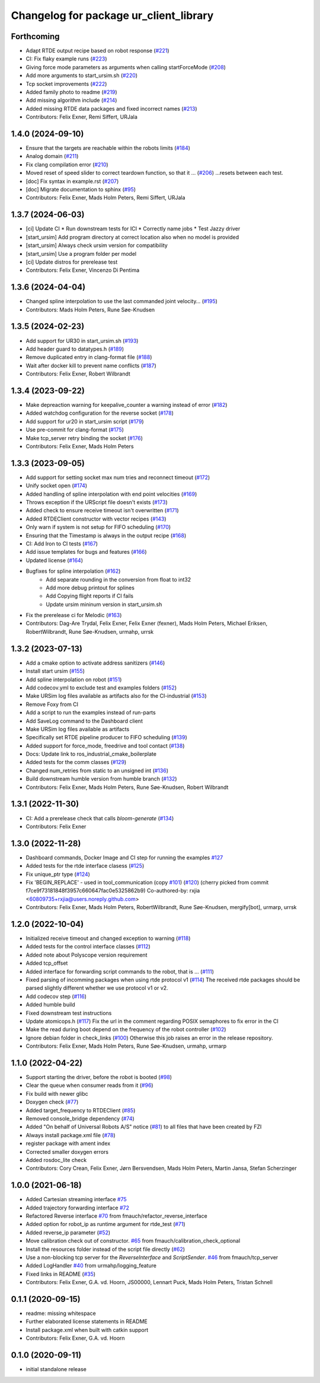 ^^^^^^^^^^^^^^^^^^^^^^^^^^^^^^^^^^^^^^^
Changelog for package ur_client_library
^^^^^^^^^^^^^^^^^^^^^^^^^^^^^^^^^^^^^^^

Forthcoming
-----------
* Adapt RTDE output recipe based on robot response (`#221 <https://github.com/UniversalRobots/Universal_Robots_Client_Library/issues/221>`_)
* CI: Fix flaky example runs (`#223 <https://github.com/UniversalRobots/Universal_Robots_Client_Library/issues/223>`_)
* Giving force mode parameters as arguments when calling startForceMode (`#208 <https://github.com/UniversalRobots/Universal_Robots_Client_Library/issues/208>`_)
* Add more arguments to start_ursim.sh (`#220 <https://github.com/UniversalRobots/Universal_Robots_Client_Library/issues/220>`_)
* Tcp socket improvements (`#222 <https://github.com/UniversalRobots/Universal_Robots_Client_Library/issues/222>`_)
* Added family photo to readme (`#219 <https://github.com/UniversalRobots/Universal_Robots_Client_Library/issues/219>`_)
* Add missing algorithm include (`#214 <https://github.com/UniversalRobots/Universal_Robots_Client_Library/issues/214>`_)
* Added missing RTDE data packages and fixed incorrect names (`#213 <https://github.com/UniversalRobots/Universal_Robots_Client_Library/issues/213>`_)
* Contributors: Felix Exner, Remi Siffert, URJala

1.4.0 (2024-09-10)
------------------
* Ensure that the targets are reachable within the robots limits (`#184 <https://github.com/UniversalRobots/Universal_Robots_Client_Library/issues/184>`_)
* Analog domain (`#211 <https://github.com/UniversalRobots/Universal_Robots_Client_Library/issues/211>`_)
* Fix clang compilation error (`#210 <https://github.com/UniversalRobots/Universal_Robots_Client_Library/issues/210>`_)
* Moved reset of speed slider to correct teardown function, so that it … (`#206 <https://github.com/UniversalRobots/Universal_Robots_Client_Library/issues/206>`_)
  …resets between each test.
* [doc] Fix syntax in example.rst (`#207 <https://github.com/UniversalRobots/Universal_Robots_Client_Library/issues/207>`_)
* [doc] Migrate documentation to sphinx (`#95 <https://github.com/UniversalRobots/Universal_Robots_Client_Library/issues/95>`_)
* Contributors: Felix Exner, Mads Holm Peters, Remi Siffert, URJala

1.3.7 (2024-06-03)
------------------
* [ci] Update CI
  * Run downstream tests for ICI
  * Correctly name jobs
  * Test Jazzy driver
* [start_ursim] Add program directory at correct location also when no model is provided
* [start_ursim] Always check ursim version for compatibility
* [start_ursim] Use a program folder per model
* [ci] Update distros for prerelease test
* Contributors: Felix Exner, Vincenzo Di Pentima

1.3.6 (2024-04-04)
------------------
* Changed spline interpolation to use the last commanded joint velocity… (`#195 <https://github.com/UniversalRobots/Universal_Robots_Client_Library/issues/195>`_)
* Contributors: Mads Holm Peters, Rune Søe-Knudsen

1.3.5 (2024-02-23)
------------------
* Add support for UR30 in start_ursim.sh (`#193 <https://github.com/UniversalRobots/Universal_Robots_Client_Library/issues/193>`_)
* Add header guard to datatypes.h (`#189 <https://github.com/UniversalRobots/Universal_Robots_Client_Library/pull/189>`_)
* Remove duplicated entry in clang-format file (`#188 <https://github.com/UniversalRobots/Universal_Robots_Client_Library/pull/188>`_)
* Wait after docker kill to prevent name conflicts (`#187 <https://github.com/UniversalRobots/Universal_Robots_Client_Library/issues/187>`_)
* Contributors: Felix Exner, Robert Wilbrandt

1.3.4 (2023-09-22)
------------------
* Make depreaction warning for keepalive_counter a warning instead of error (`#182 <https://github.com/UniversalRobots/Universal_Robots_Client_Library/issues/182>`_)
* Added watchdog configuration for the reverse socket (`#178 <https://github.com/UniversalRobots/Universal_Robots_Client_Library/issues/178>`_)
* Add support for ur20 in start_ursim script (`#179 <https://github.com/UniversalRobots/Universal_Robots_Client_Library/issues/179>`_)
* Use pre-commit for clang-format (`#175 <https://github.com/UniversalRobots/Universal_Robots_Client_Library/issues/175>`_)
* Make tcp_server retry binding the socket (`#176 <https://github.com/UniversalRobots/Universal_Robots_Client_Library/issues/176>`_)
* Contributors: Felix Exner, Mads Holm Peters

1.3.3 (2023-09-05)
------------------
* Add support for setting socket max num tries and reconnect timeout (`#172 <https://github.com/UniversalRobots/Universal_Robots_Client_Library/issues/172>`_)
* Unify socket open (`#174 <https://github.com/UniversalRobots/Universal_Robots_Client_Library/issues/174>`_)
* Added handling of spline interpolation with end point velocities (`#169 <https://github.com/UniversalRobots/Universal_Robots_Client_Library/issues/169>`_)
* Throws exception if the URScript file doesn't exists (`#173 <https://github.com/UniversalRobots/Universal_Robots_Client_Library/issues/173>`_)
* Added check to ensure receive timeout isn't overwritten (`#171 <https://github.com/UniversalRobots/Universal_Robots_Client_Library/issues/171>`_)
* Added RTDEClient constructor with vector recipes (`#143 <https://github.com/UniversalRobots/Universal_Robots_Client_Library/issues/143>`_)
* Only warn if system is not setup for FIFO scheduling (`#170 <https://github.com/UniversalRobots/Universal_Robots_Client_Library/issues/170>`_)
* Ensuring that the Timestamp is always in the output recipe (`#168 <https://github.com/UniversalRobots/Universal_Robots_Client_Library/issues/168>`_)
* CI: Add Iron to CI tests (`#167 <https://github.com/UniversalRobots/Universal_Robots_Client_Library/issues/167>`_)
* Add issue templates for bugs and features (`#166 <https://github.com/UniversalRobots/Universal_Robots_Client_Library/issues/166>`_)
* Updated license (`#164 <https://github.com/UniversalRobots/Universal_Robots_Client_Library/issues/164>`_)
* Bugfixes for spline interpolation (`#162 <https://github.com/UniversalRobots/Universal_Robots_Client_Library/issues/162>`_)
   * Add separate rounding in the conversion from float to int32
   * Add more debug printout for splines
   * Add Copying flight reports if CI fails
   * Update ursim mininum version in start_ursim.sh
* Fix the prerelease ci for Melodic (`#163 <https://github.com/UniversalRobots/Universal_Robots_Client_Library/issues/163>`_)
* Contributors: Dag-Are Trydal, Felix Exner, Felix Exner (fexner), Mads Holm Peters, Michael Eriksen, RobertWilbrandt, Rune Søe-Knudsen, urmahp, urrsk

1.3.2 (2023-07-13)
------------------
* Add a cmake option to activate address sanitizers (`#146 <https://github.com/UniversalRobots/Universal_Robots_Client_Library/issues/146>`_)
* Install start ursim (`#155 <https://github.com/UniversalRobots/Universal_Robots_Client_Library/issues/155>`_)
* Add spline interpolation on robot (`#151 <https://github.com/UniversalRobots/Universal_Robots_Client_Library/issues/151>`_)
* Add codecov.yml to exclude test and examples folders (`#152 <https://github.com/UniversalRobots/Universal_Robots_Client_Library/issues/152>`_)
* Make URSim log files available as artifacts also for the CI-industrial (`#153 <https://github.com/UniversalRobots/Universal_Robots_Client_Library/issues/153>`_)
* Remove Foxy from CI
* Add a script to run the examples instead of run-parts
* Add SaveLog command to the Dashboard client
* Make URSim log files available as artifacts
* Specifically set RTDE pipeline producer to FIFO scheduling (`#139 <https://github.com/UniversalRobots/Universal_Robots_Client_Library/issues/139>`_)
* Added support for force_mode, freedrive and tool contact (`#138 <https://github.com/UniversalRobots/Universal_Robots_Client_Library/issues/138>`_)
* Docs: Update link to ros_industrial_cmake_boilerplate
* Added tests for the comm classes (`#129 <https://github.com/UniversalRobots/Universal_Robots_Client_Library/issues/129>`_)
* Changed num_retries from static to an unsigned int (`#136 <https://github.com/UniversalRobots/Universal_Robots_Client_Library/issues/136>`_)
* Build downstream humble version from humble branch (`#132 <https://github.com/UniversalRobots/Universal_Robots_Client_Library/issues/132>`_)
* Contributors: Felix Exner, Mads Holm Peters, Rune Søe-Knudsen, Robert Wilbrandt

1.3.1 (2022-11-30)
------------------
* CI: Add a prerelease check that calls `bloom-generate` (`#134 <https://github.com/UniversalRobots/Universal_Robots_Client_Library/issues/134>`_)
* Contributors: Felix Exner

1.3.0 (2022-11-28)
------------------
* Dashboard commands, Docker Image and CI step for running the examples `#127 <https://github.com/UniversalRobots/Universal_Robots_Client_Library/issues/127>`_
* Added tests for the rtde interface clasess (`#125 <https://github.com/UniversalRobots/Universal_Robots_Client_Library/issues/125>`_)
* Fix unique_ptr type (`#124 <https://github.com/UniversalRobots/Universal_Robots_Client_Library/issues/124>`_)
* Fix 'BEGIN_REPLACE' - used in tool_communication (copy `#101 <https://github.com/UniversalRobots/Universal_Robots_Client_Library/issues/101>`_) (`#120 <https://github.com/UniversalRobots/Universal_Robots_Client_Library/issues/120>`_)
  (cherry picked from commit f7ce9f73181848f3957c660647fac0e5325862b9)
  Co-authored-by: rxjia <60809735+rxjia@users.noreply.github.com>
* Contributors: Felix Exner, Mads Holm Peters, RobertWilbrandt, Rune Søe-Knudsen, mergify[bot], urmarp, urrsk

1.2.0 (2022-10-04)
------------------
* Initialized receive timeout and changed exception to warning (`#118 <https://github.com/UniversalRobots/Universal_Robots_Client_Library/issues/118>`_)
* Added tests for the control interface classes (`#112 <https://github.com/UniversalRobots/Universal_Robots_Client_Library/issues/112>`_)
* Added note about Polyscope version requirement
* Added tcp_offset
* Added interface for forwarding script commands to the robot, that is … (`#111 <https://github.com/UniversalRobots/Universal_Robots_Client_Library/issues/111>`_)
* Fixed parsing of incomming packages when using rtde protocol v1 (`#114 <https://github.com/UniversalRobots/Universal_Robots_Client_Library/issues/114>`_)
  The received rtde packages should be parsed slightly different whether we use protocol v1 or v2.
* Add codecov step (`#116 <https://github.com/UniversalRobots/Universal_Robots_Client_Library/issues/116>`_)
* Added humble build
* Fixed downstream test instructions
* Update atomicops.h (`#117 <https://github.com/UniversalRobots/Universal_Robots_Client_Library/issues/117>`_)
  Fix the url in the comment regarding POSIX semaphores to fix error in the CI
* Make the read during boot depend on the frequency of the robot controller (`#102 <https://github.com/UniversalRobots/Universal_Robots_Client_Library/issues/102>`_)
* Ignore debian folder in check_links (`#100 <https://github.com/UniversalRobots/Universal_Robots_Client_Library/issues/100>`_)
  Otherwise this job raises an error in the release repository.
* Contributors: Felix Exner, Mads Holm Peters, Rune Søe-Knudsen, urmahp, urmarp

1.1.0 (2022-04-22)
------------------
* Support starting the driver, before the robot is booted (`#98 <https://github.com/UniversalRobots/Universal_Robots_Client_Library/issues/98>`_)
* Clear the queue when consumer reads from it (`#96 <https://github.com/UniversalRobots/Universal_Robots_Client_Library/issues/96>`_)
* Fix build with newer glibc
* Doxygen check (`#77 <https://github.com/UniversalRobots/Universal_Robots_Client_Library/issues/77>`_)
* Added target_frequency to RTDEClient (`#85 <https://github.com/UniversalRobots/Universal_Robots_Client_Library/issues/85>`_)
* Removed console_bridge dependency (`#74 <https://github.com/UniversalRobots/Universal_Robots_Client_Library/issues/74>`_)
* Added "On behalf of Universal Robots A/S" notice (`#81 <https://github.com/UniversalRobots/Universal_Robots_Client_Library/issues/81>`_)
  to all files that have been created by FZI
* Always install package.xml file (`#78 <https://github.com/UniversalRobots/Universal_Robots_Client_Library/issues/78>`_)
* register package with ament index
* Corrected smaller doxygen errors
* Added rosdoc_lite check
* Contributors: Cory Crean, Felix Exner, Jørn Bersvendsen, Mads Holm Peters, Martin Jansa, Stefan Scherzinger

1.0.0 (2021-06-18)
------------------
* Added Cartesian streaming interface `#75 <https://github.com/UniversalRobots/Universal_Robots_Client_Library/issues/75>`_
* Added trajectory forwarding interface `#72 <https://github.com/UniversalRobots/Universal_Robots_Client_Library/issues/72>`_
* Refactored Reverse interface `#70 <https://github.com/UniversalRobots/Universal_Robots_Client_Library/issues/70>`_ from fmauch/refactor_reverse_interface
* Added option for robot_ip as runtime argument for rtde_test (`#71 <https://github.com/UniversalRobots/Universal_Robots_Client_Library/issues/71>`_)
* Added reverse_ip parameter (`#52 <https://github.com/UniversalRobots/Universal_Robots_Client_Library/issues/52>`_)
* Move calibration check out of constructor. `#65 <https://github.com/UniversalRobots/Universal_Robots_Client_Library/issues/65>`_ from fmauch/calibration_check_optional
* Install the resources folder instead of the script file directly (`#62 <https://github.com/UniversalRobots/Universal_Robots_Client_Library/issues/62>`_)
* Use a non-blocking tcp server for the `ReverseInterface` and `ScriptSender`. `#46 <https://github.com/UniversalRobots/Universal_Robots_Client_Library/issues/46>`_ from fmauch/tcp_server
* Added LogHandler `#40 <https://github.com/UniversalRobots/Universal_Robots_Client_Library/issues/40>`_ from urmahp/logging_feature
* Fixed links in README (`#35 <https://github.com/UniversalRobots/Universal_Robots_Client_Library/issues/35>`_)
* Contributors: Felix Exner, G.A. vd. Hoorn, JS00000, Lennart Puck, Mads Holm Peters, Tristan Schnell

0.1.1 (2020-09-15)
------------------
* readme: missing whitespace
* Further elaborated license statements in README
* Install package.xml when built with catkin support
* Contributors: Felix Exner, G.A. vd. Hoorn

0.1.0 (2020-09-11)
------------------
* initial standalone release

